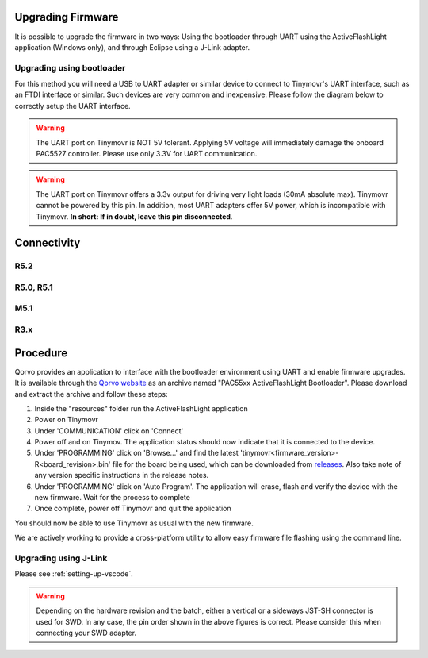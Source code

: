 Upgrading Firmware
##################

It is possible to upgrade the firmware in two ways: Using the bootloader through UART using the ActiveFlashLight application (Windows only), and through Eclipse using a J-Link adapter.


Upgrading using bootloader
==========================

For this method you will need a USB to UART adapter or similar device to connect to Tinymovr's UART interface, such as an FTDI interface or similar. Such devices are very common and inexpensive. Please follow the diagram below to correctly setup the UART interface.


.. warning::
   The UART port on Tinymovr is NOT 5V tolerant. Applying 5V voltage will immediately damage the onboard PAC5527 controller. Please use only 3.3V for UART communication.

.. warning::
   The UART port on Tinymovr offers a 3.3v output for driving very light loads (30mA absolute max). Tinymovr cannot be powered by this pin. In addition, most UART adapters offer 5V power, which is incompatible with Tinymovr. **In short: If in doubt, leave this pin disconnected**.

Connectivity
############

R5.2
====

.. image:: connectors_r52.png
  :width: 800
  :alt: Tinymovr R5.2 connectors and pinouts

R5.0, R5.1
==========

.. image:: connectors_r5.png
  :width: 800
  :alt: Tinymovr R5.0 and R5.1 connectors and pinouts

M5.1
====

.. image:: connectors_m5.png
  :width: 800
  :alt: Tinymovr M5 connectors and pinouts

R3.x
====

.. image:: connectors.png
   :width: 800
   :alt: Tinymovr R3.x connectors and pinouts


Procedure
#########

Qorvo provides an application to interface with the bootloader environment using UART and enable firmware upgrades. It is available through the `Qorvo website <https://www.qorvo.com/products/p/PAC5527#evaluation-tools>`_ as an archive named "PAC55xx ActiveFlashLight Bootloader". Please download and extract the archive and follow these steps:

1. Inside the "resources" folder run the ActiveFlashLight application
2. Power on Tinymovr
3. Under 'COMMUNICATION' click on 'Connect'
4. Power off and on Tinymov. The application status should now indicate that it is connected to the device. 
5. Under 'PROGRAMMING' click on 'Browse...' and find the latest 'tinymovr<firmware_version>-R<board_revision>.bin' file for the board being used, which can be downloaded from `releases <https://github.com/tinymovr/Tinymovr/releases>`_. Also take note of any version specific instructions in the release notes.
6. Under 'PROGRAMMING' click on 'Auto Program'. The application will erase, flash and verify the device with the new firmware. Wait for the process to complete
7. Once complete, power off Tinymovr and quit the application

You should now be able to use Tinymovr as usual with the new firmware.

We are actively working to provide a cross-platform utility to allow easy firmware file flashing using the command line.


Upgrading using J-Link
======================

Please see :ref:`setting-up-vscode`.

.. warning::
   Depending on the hardware revision and the batch, either a vertical or a sideways JST-SH connector is used for SWD. In any case, the pin order shown in the above figures is correct. Please consider this when connecting your SWD adapter.


